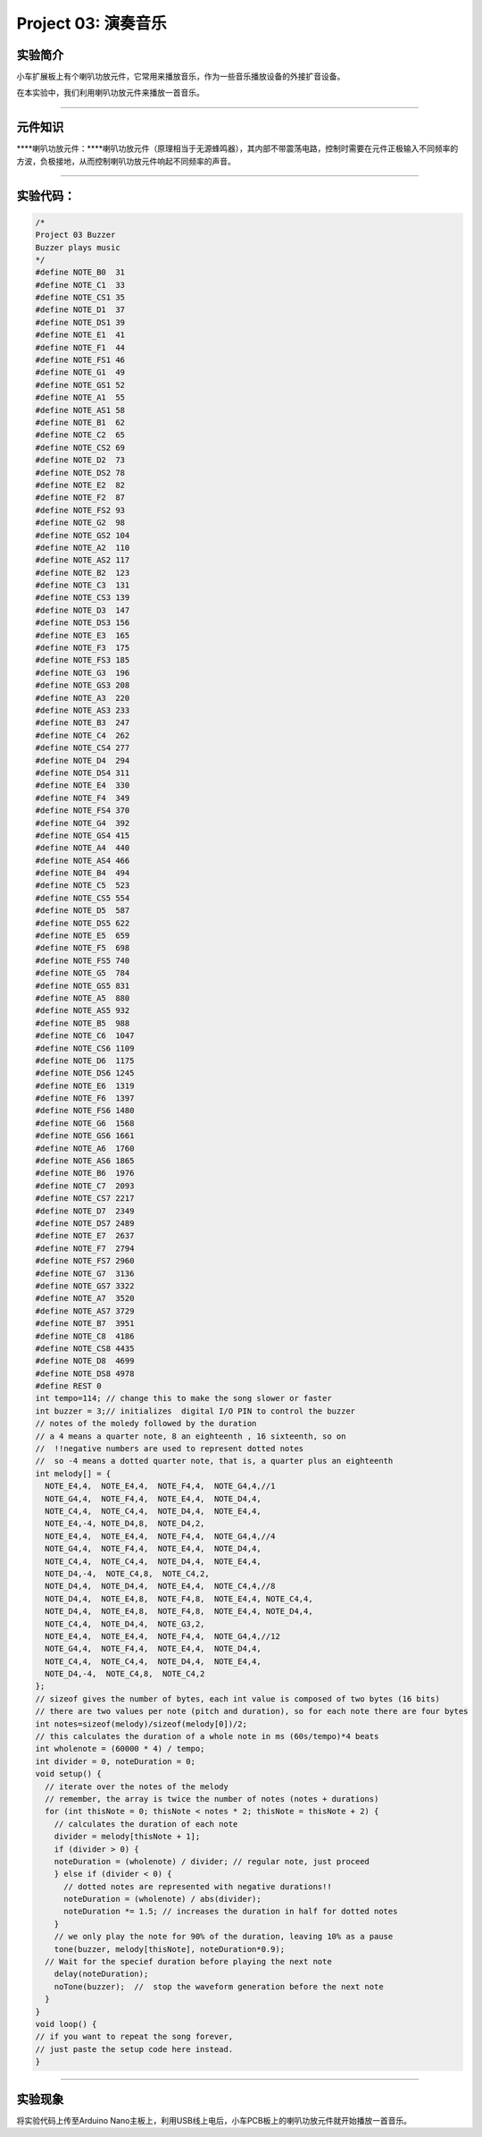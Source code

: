 Project 03: 演奏音乐
====================

实验简介
--------

小车扩展板上有个喇叭功放元件，它常用来播放音乐，作为一些音乐播放设备的外接扩音设备。

在本实验中，我们利用喇叭功放元件来播放一首音乐。

--------------

元件知识
--------

\****喇叭功放元件：\****喇叭功放元件（原理相当于无源蜂鸣器），其内部不带震荡电路，控制时需要在元件正极输入不同频率的方波，负极接地，从而控制喇叭功放元件响起不同频率的声音。

--------------

实验代码：
----------

.. code:: c++

   /*
   Project 03 Buzzer
   Buzzer plays music
   */
   #define NOTE_B0  31
   #define NOTE_C1  33
   #define NOTE_CS1 35
   #define NOTE_D1  37
   #define NOTE_DS1 39
   #define NOTE_E1  41
   #define NOTE_F1  44
   #define NOTE_FS1 46
   #define NOTE_G1  49
   #define NOTE_GS1 52
   #define NOTE_A1  55
   #define NOTE_AS1 58
   #define NOTE_B1  62
   #define NOTE_C2  65
   #define NOTE_CS2 69
   #define NOTE_D2  73
   #define NOTE_DS2 78
   #define NOTE_E2  82
   #define NOTE_F2  87
   #define NOTE_FS2 93
   #define NOTE_G2  98
   #define NOTE_GS2 104
   #define NOTE_A2  110
   #define NOTE_AS2 117
   #define NOTE_B2  123
   #define NOTE_C3  131
   #define NOTE_CS3 139
   #define NOTE_D3  147
   #define NOTE_DS3 156
   #define NOTE_E3  165
   #define NOTE_F3  175
   #define NOTE_FS3 185
   #define NOTE_G3  196
   #define NOTE_GS3 208
   #define NOTE_A3  220
   #define NOTE_AS3 233
   #define NOTE_B3  247
   #define NOTE_C4  262
   #define NOTE_CS4 277
   #define NOTE_D4  294
   #define NOTE_DS4 311
   #define NOTE_E4  330
   #define NOTE_F4  349
   #define NOTE_FS4 370
   #define NOTE_G4  392
   #define NOTE_GS4 415
   #define NOTE_A4  440
   #define NOTE_AS4 466
   #define NOTE_B4  494
   #define NOTE_C5  523
   #define NOTE_CS5 554
   #define NOTE_D5  587
   #define NOTE_DS5 622
   #define NOTE_E5  659
   #define NOTE_F5  698
   #define NOTE_FS5 740
   #define NOTE_G5  784
   #define NOTE_GS5 831
   #define NOTE_A5  880
   #define NOTE_AS5 932
   #define NOTE_B5  988
   #define NOTE_C6  1047
   #define NOTE_CS6 1109
   #define NOTE_D6  1175
   #define NOTE_DS6 1245
   #define NOTE_E6  1319
   #define NOTE_F6  1397
   #define NOTE_FS6 1480
   #define NOTE_G6  1568
   #define NOTE_GS6 1661
   #define NOTE_A6  1760
   #define NOTE_AS6 1865
   #define NOTE_B6  1976
   #define NOTE_C7  2093
   #define NOTE_CS7 2217
   #define NOTE_D7  2349
   #define NOTE_DS7 2489
   #define NOTE_E7  2637
   #define NOTE_F7  2794
   #define NOTE_FS7 2960
   #define NOTE_G7  3136
   #define NOTE_GS7 3322
   #define NOTE_A7  3520
   #define NOTE_AS7 3729
   #define NOTE_B7  3951
   #define NOTE_C8  4186
   #define NOTE_CS8 4435
   #define NOTE_D8  4699
   #define NOTE_DS8 4978
   #define REST 0
   int tempo=114; // change this to make the song slower or faster
   int buzzer = 3;// initializes  digital I/O PIN to control the buzzer
   // notes of the moledy followed by the duration
   // a 4 means a quarter note, 8 an eighteenth , 16 sixteenth, so on
   //  !!negative numbers are used to represent dotted notes
   //  so -4 means a dotted quarter note, that is, a quarter plus an eighteenth
   int melody[] = {
     NOTE_E4,4,  NOTE_E4,4,  NOTE_F4,4,  NOTE_G4,4,//1
     NOTE_G4,4,  NOTE_F4,4,  NOTE_E4,4,  NOTE_D4,4,
     NOTE_C4,4,  NOTE_C4,4,  NOTE_D4,4,  NOTE_E4,4,
     NOTE_E4,-4, NOTE_D4,8,  NOTE_D4,2,
     NOTE_E4,4,  NOTE_E4,4,  NOTE_F4,4,  NOTE_G4,4,//4
     NOTE_G4,4,  NOTE_F4,4,  NOTE_E4,4,  NOTE_D4,4,
     NOTE_C4,4,  NOTE_C4,4,  NOTE_D4,4,  NOTE_E4,4,
     NOTE_D4,-4,  NOTE_C4,8,  NOTE_C4,2,
     NOTE_D4,4,  NOTE_D4,4,  NOTE_E4,4,  NOTE_C4,4,//8
     NOTE_D4,4,  NOTE_E4,8,  NOTE_F4,8,  NOTE_E4,4, NOTE_C4,4,
     NOTE_D4,4,  NOTE_E4,8,  NOTE_F4,8,  NOTE_E4,4, NOTE_D4,4,
     NOTE_C4,4,  NOTE_D4,4,  NOTE_G3,2,
     NOTE_E4,4,  NOTE_E4,4,  NOTE_F4,4,  NOTE_G4,4,//12
     NOTE_G4,4,  NOTE_F4,4,  NOTE_E4,4,  NOTE_D4,4,
     NOTE_C4,4,  NOTE_C4,4,  NOTE_D4,4,  NOTE_E4,4,
     NOTE_D4,-4,  NOTE_C4,8,  NOTE_C4,2
   };
   // sizeof gives the number of bytes, each int value is composed of two bytes (16 bits)
   // there are two values per note (pitch and duration), so for each note there are four bytes
   int notes=sizeof(melody)/sizeof(melody[0])/2; 
   // this calculates the duration of a whole note in ms (60s/tempo)*4 beats
   int wholenote = (60000 * 4) / tempo;
   int divider = 0, noteDuration = 0;
   void setup() {
     // iterate over the notes of the melody
     // remember, the array is twice the number of notes (notes + durations)
     for (int thisNote = 0; thisNote < notes * 2; thisNote = thisNote + 2) {
       // calculates the duration of each note
       divider = melody[thisNote + 1];
       if (divider > 0) {
       noteDuration = (wholenote) / divider; // regular note, just proceed
       } else if (divider < 0) {
         // dotted notes are represented with negative durations!!
         noteDuration = (wholenote) / abs(divider);
         noteDuration *= 1.5; // increases the duration in half for dotted notes
       }
       // we only play the note for 90% of the duration, leaving 10% as a pause
       tone(buzzer, melody[thisNote], noteDuration*0.9);
     // Wait for the specief duration before playing the next note
       delay(noteDuration);
       noTone(buzzer);  //  stop the waveform generation before the next note
     }
   }
   void loop() {
   // if you want to repeat the song forever, 
   // just paste the setup code here instead.
   }

--------------

实验现象
--------

将实验代码上传至Arduino
Nano主板上，利用USB线上电后，小车PCB板上的喇叭功放元件就开始播放一首音乐。

